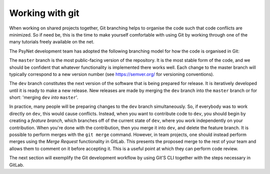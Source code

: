 .. _developer:
.. highlight:: shell

================
Working with git
================

When working on shared projects together, Git branching helps to organise the
code such that code conflicts are minimized. So if need be, this is the time to
make yourself comfortable with using Git by working through one of the many
tutorials freely available on the net.

The PsyNet development team has adopted the following branching model for how
the code is organised in Git:

The ``master`` branch is the most public-facing version of the repository. It is
the most stable form of the code, and we should be confident that whatever
functionality is implemented there works well. Each change to the master branch
will typically correspond to a new version number (see https://semver.org/ for 
versioning conventions).

The ``dev`` branch constitutes the next version of the software that is being
prepared for release. It is iteratively developed until it is ready to make a new
release. New releases are made by merging the ``dev`` branch into the ``master``
branch or for short: 'merging ``dev`` *into* ``master``'.

In practice, many people will be preparing changes to the ``dev`` branch simultaneously.
So, if everybody was to work directly on ``dev``, this would cause conflicts.
Instead, when you want to contribute code to ``dev``, you should begin by creating a
*feature branch*, which branches off of the current state of ``dev``, where you work
independently on your contribution. When you're done with the contribution,
then you merge it into ``dev``, and delete the feature branch.
It is possible to perform merges with the ``git merge`` command.
However, in team projects, one should instead perform merges using the *Merge Request*
functionality in GitLab. This presents the proposed merge to the rest of your team
and allows them to comment on it before accepting it. This is a useful
point at which they can perform code review.

The next section will exemplify the Git development workflow by using Git'S CLI
together with the steps necessary in GitLab.
